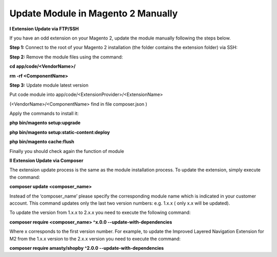 Update Module in Magento 2 Manually
==========================================================

**I Extension Update via FTP/SSH**


If you have an odd extension on your Magento 2, update the module manually following the steps below.

**Step 1:** Connect to the root of your Magento 2 installation (the folder contains the extension folder) via SSH:

**Step 2:** Remove the module files using the command:

**cd app/code/<VendorName>/**

**rm -rf <ComponentName>**

**Step 3:** Update module latest version

Put code module into app/code/<ExtensionProvider>/<ExtensionName>

(<VendorName>/<ComponentName> find in file composer.json )


.. image:: images/update-module-m2.PNG


Apply the commands to install it:

**php bin/magento setup:upgrade**

**php bin/magento setup:static-content:deploy**

**php bin/magento cache:flush**

Finally you should check again the function of module

**II Extension Update via Composer**


The extension update process is the same as the module installation process. To update the extension, simply execute the command:


**composer update  <composer_name>**


Instead of the ‘composer_name’ please specify the corresponding module name which is indicated in your customer account. This command updates only the last two version numbers: e.g. 1.x.x ( only x.x will be updated).

To update the version from 1.x.x to 2.x.x you need to execute the following command:


**composer require <composer_name> ^x.0.0 --update-with-dependencies**


Where x corresponds to the first version number. For example, to update the Improved Layered Navigation Extension for M2 from the 1.x.x version to the 2.x.x version you need to execute the command:


**composer require amasty/shopby ^2.0.0 --update-with-dependencies**
